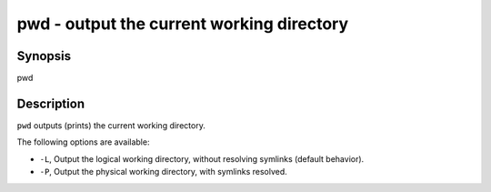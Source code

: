 pwd - output the current working directory
==========================================

Synopsis
--------

pwd


Description
------------

``pwd`` outputs (prints) the current working directory.

The following options are available:

- ``-L``, Output the logical working directory, without resolving symlinks (default behavior).

- ``-P``, Output the physical working directory, with symlinks resolved.
